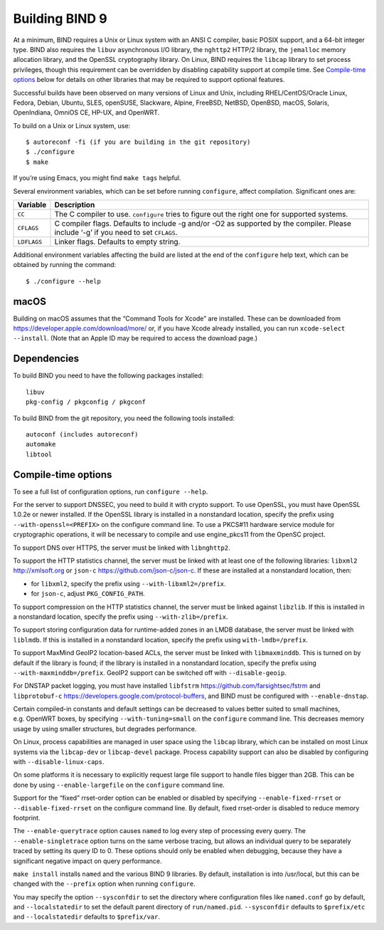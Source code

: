 .. Copyright (C) Internet Systems Consortium, Inc. ("ISC")
..
.. SPDX-License-Identifier: MPL-2.0
..
.. This Source Code Form is subject to the terms of the Mozilla Public
.. License, v. 2.0.  If a copy of the MPL was not distributed with this
.. file, you can obtain one at https://mozilla.org/MPL/2.0/.
..
.. See the COPYRIGHT file distributed with this work for additional
.. information regarding copyright ownership.

Building BIND 9
---------------

At a minimum, BIND requires a Unix or Linux system with an ANSI C
compiler, basic POSIX support, and a 64-bit integer type. BIND also
requires the ``libuv`` asynchronous I/O library, the ``nghttp2`` HTTP/2
library, the ``jemalloc`` memory allocation library, and the OpenSSL
cryptography library. On Linux, BIND requires the ``libcap`` library to
set process privileges, though this requirement can be overridden by
disabling capability support at compile time. See `Compile-time
options <#opts>`__ below for details on other libraries that may be
required to support optional features.

Successful builds have been observed on many versions of Linux and Unix,
including RHEL/CentOS/Oracle Linux, Fedora, Debian, Ubuntu, SLES,
openSUSE, Slackware, Alpine, FreeBSD, NetBSD, OpenBSD, macOS, Solaris,
OpenIndiana, OmniOS CE, HP-UX, and OpenWRT.

To build on a Unix or Linux system, use:

::

       $ autoreconf -fi (if you are building in the git repository)
       $ ./configure
       $ make

If you’re using Emacs, you might find ``make tags`` helpful.

Several environment variables, which can be set before running
``configure``, affect compilation. Significant ones are:

+--------------------+-------------------------------------------------+
| Variable           | Description                                     |
+====================+=================================================+
| ``CC``             | The C compiler to use. ``configure`` tries to   |
|                    | figure out the right one for supported systems. |
+--------------------+-------------------------------------------------+
| ``CFLAGS``         | C compiler flags. Defaults to include -g and/or |
|                    | -O2 as supported by the compiler. Please        |
|                    | include ‘-g’ if you need to set ``CFLAGS``.     |
+--------------------+-------------------------------------------------+
| ``LDFLAGS``        | Linker flags. Defaults to empty string.         |
+--------------------+-------------------------------------------------+

Additional environment variables affecting the build are listed at the
end of the ``configure`` help text, which can be obtained by running the
command:

::

   $ ./configure --help

macOS
~~~~~

Building on macOS assumes that the “Command Tools for Xcode” are
installed. These can be downloaded from
https://developer.apple.com/download/more/ or, if you have Xcode already
installed, you can run ``xcode-select --install``. (Note that an Apple
ID may be required to access the download page.)

Dependencies
~~~~~~~~~~~~

To build BIND you need to have the following packages installed:

::

   libuv
   pkg-config / pkgconfig / pkgconf

To build BIND from the git repository, you need the following tools
installed:

::

   autoconf (includes autoreconf)
   automake
   libtool

Compile-time options
~~~~~~~~~~~~~~~~~~~~

To see a full list of configuration options, run ``configure --help``.

For the server to support DNSSEC, you need to build it with crypto
support. To use OpenSSL, you must have OpenSSL 1.0.2e or newer
installed. If the OpenSSL library is installed in a nonstandard
location, specify the prefix using ``--with-openssl=<PREFIX>`` on the
configure command line. To use a PKCS#11 hardware service module for
cryptographic operations, it will be necessary to compile and use
engine_pkcs11 from the OpenSC project.

To support DNS over HTTPS, the server must be linked with
``libnghttp2``.

To support the HTTP statistics channel, the server must be linked with
at least one of the following libraries: ``libxml2`` http://xmlsoft.org
or ``json-c`` https://github.com/json-c/json-c. If these are installed
at a nonstandard location, then:

-  for ``libxml2``, specify the prefix using ``--with-libxml2=/prefix``.
-  for ``json-c``, adjust ``PKG_CONFIG_PATH``.

To support compression on the HTTP statistics channel, the server must
be linked against ``libzlib``. If this is installed in a nonstandard
location, specify the prefix using ``--with-zlib=/prefix``.

To support storing configuration data for runtime-added zones in an LMDB
database, the server must be linked with ``liblmdb``. If this is
installed in a nonstandard location, specify the prefix using
``with-lmdb=/prefix``.

To support MaxMind GeoIP2 location-based ACLs, the server must be linked
with ``libmaxminddb``. This is turned on by default if the library is
found; if the library is installed in a nonstandard location, specify
the prefix using ``--with-maxminddb=/prefix``. GeoIP2 support can be
switched off with ``--disable-geoip``.

For DNSTAP packet logging, you must have installed ``libfstrm``
https://github.com/farsightsec/fstrm and ``libprotobuf-c``
https://developers.google.com/protocol-buffers, and BIND must be
configured with ``--enable-dnstap``.

Certain compiled-in constants and default settings can be decreased to
values better suited to small machines, e.g. OpenWRT boxes, by
specifying ``--with-tuning=small`` on the ``configure`` command line.
This decreases memory usage by using smaller structures, but degrades
performance.

On Linux, process capabilities are managed in user space using the
``libcap`` library, which can be installed on most Linux systems via the
``libcap-dev`` or ``libcap-devel`` package. Process capability support
can also be disabled by configuring with ``--disable-linux-caps``.

On some platforms it is necessary to explicitly request large file
support to handle files bigger than 2GB. This can be done by using
``--enable-largefile`` on the ``configure`` command line.

Support for the “fixed” rrset-order option can be enabled or disabled by
specifying ``--enable-fixed-rrset`` or ``--disable-fixed-rrset`` on the
configure command line. By default, fixed rrset-order is disabled to
reduce memory footprint.

The ``--enable-querytrace`` option causes ``named`` to log every step of
processing every query. The ``--enable-singletrace`` option turns on the
same verbose tracing, but allows an individual query to be separately
traced by setting its query ID to 0. These options should only be
enabled when debugging, because they have a significant negative impact
on query performance.

``make install`` installs ``named`` and the various BIND 9 libraries. By
default, installation is into /usr/local, but this can be changed with
the ``--prefix`` option when running ``configure``.

You may specify the option ``--sysconfdir`` to set the directory where
configuration files like ``named.conf`` go by default, and
``--localstatedir`` to set the default parent directory of
``run/named.pid``. ``--sysconfdir`` defaults to ``$prefix/etc`` and
``--localstatedir`` defaults to ``$prefix/var``.
